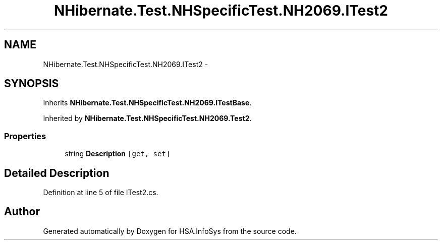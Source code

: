 .TH "NHibernate.Test.NHSpecificTest.NH2069.ITest2" 3 "Fri Jul 5 2013" "Version 1.0" "HSA.InfoSys" \" -*- nroff -*-
.ad l
.nh
.SH NAME
NHibernate.Test.NHSpecificTest.NH2069.ITest2 \- 
.SH SYNOPSIS
.br
.PP
.PP
Inherits \fBNHibernate\&.Test\&.NHSpecificTest\&.NH2069\&.ITestBase\fP\&.
.PP
Inherited by \fBNHibernate\&.Test\&.NHSpecificTest\&.NH2069\&.Test2\fP\&.
.SS "Properties"

.in +1c
.ti -1c
.RI "string \fBDescription\fP\fC [get, set]\fP"
.br
.in -1c
.SH "Detailed Description"
.PP 
Definition at line 5 of file ITest2\&.cs\&.

.SH "Author"
.PP 
Generated automatically by Doxygen for HSA\&.InfoSys from the source code\&.
